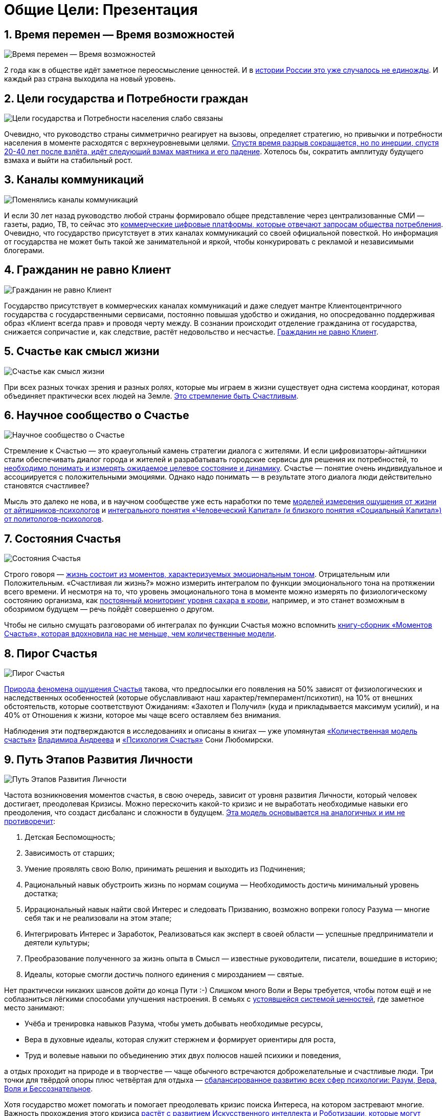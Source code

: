 = Общие Цели: Презентация
:description: Сжатый пересказ предыдущей главы и всего Текста в виде презентации.

[#time_possibilities]
== 1. Время перемен — Время возможностей

image::slide1.png[Время перемен — Время возможностей]

2 года как в обществе идёт заметное переосмысление ценностей.
И в xref:p2-110-system.adoc#again_and_again[истории России это уже случалось не единожды].
И каждый раз страна выходила на новый уровень.

<<<
[#goals_needs]
== 2. Цели государства и Потребности граждан

image::slide2.png[Цели государства и Потребности населения слабо связаны]

Очевидно, что руководство страны симметрично реагирует на вызовы, определяет стратегию, но привычки и потребности населения в моменте расходятся с верхнеуровневыми целями.
xref:p2-110-system.adoc#polarization[Спустя время разрыв сокращается, но по инерции, спустя 20-40 лет после взлёта, идёт следующий взмах маятника и его падение].
Хотелось бы, сократить амплитуду будущего взмаха и выйти на стабильный рост.

<<<
[#communication_channels]
== 3. Каналы коммуникаций

image::slide3.png[Поменялись каналы коммуникаций]

И если 30 лет назад руководство любой страны формировало общее представление через централизованные СМИ — газеты, радио, ТВ, то сейчас это xref:p1-040-unhappiness.adoc#gadgets[коммерческие цифровые платформы, которые отвечают запросам общества потребления].
Очевидно, что государство присутствует в этих каналах коммуникаций со своей официальной повесткой.
Но информация от государства не может быть такой же занимательной и яркой, чтобы конкурировать с рекламой и независимыми блогерами.

<<<
[#citizen_client]
== 4. Гражданин не равно Клиент

image::slide4.png[Гражданин не равно Клиент]

Государство присутствует в коммерческих каналах коммуникаций и даже следует мантре Клиентоцентричного государства с государственными сервисами, постоянно повышая удобство и ожидания, но опосредованно поддерживая образ «Клиент всегда прав» и проводя черту между.
В сознании происходит отделение гражданина от государства, снижается сопричастие и, как следствие, растёт недовольство и несчастье.
xref:p2-130-local.adoc#love_beyond_words[Гражданин не равно Клиент].

<<<
[#happiness_as_mission]
== 5. Счастье как смысл жизни

image::slide5.png[Счастье как смысл жизни]

При всех разных точках зрения и разных ролях, которые мы играем в жизни существует одна система координат, которая объединяет практически всех людей на Земле.
xref:p1-010-happiness.adoc[Это стремление быть Счастливым].

<<<
[#science_about_happiness]
== 6. Научное сообщество о Счастье

image::slide6.png[Научное сообщество о Счастье]

Стремление к Счастью — это краеугольный камень стратегии диалога с жителями.
И если цифровизаторы-айтишники стали обеспечивать диалог города и жителей и разрабатывать городские сервисы для решения их потребностей, то xref:p1-010-happiness.adoc#happiness_model[необходимо понимать и измерять ожидаемое целевое состояние и динамику].
Счастье — понятие очень индивидуальное и ассоциируется с положительными эмоциями.
Однако надо понимать — в результате этого диалога люди действительно становятся счастливее?

Мысль это далеко не нова, и в научном сообществе уже есть наработки по теме https://www.livelib.ru/work/1008288064-model-kolichestvennoj-otsenki-urovnya-schastya-vladimir-andreev[моделей измерения ощущения от жизни от айтишников-психологов] и https://www.livelib.ru/review/4165063-strategicheskaya-psihologiya-globalizatsii-psihologiya-chelovecheskogo-kapitala[интегрального понятия «Человеческий Капитал» (и близкого понятия «Социальный Капитал») от политологов-психологов].

<<<
[#states_of_happiness]
== 7. Состояния Счастья

image::slide7.png[Состояния Счастья]

Строго говоря — xref:p1-010-happiness.adoc#moments_of_happiness[жизнь состоит из моментов, характеризуемых эмоциональным тоном].
Отрицательным или Положительным.
«Счастливая ли жизнь?» можно измерить интегралом по функции эмоционального тона на протяжении всего времени.
И несмотря на то, что уровень эмоционального тона в моменте можно измерять по физиологическому состоянию организма, как xref:p2-140-digital.adoc#health[постоянный мониторинг уровня сахара в крови], например, и это станет возможным в обозримом будущем — речь пойдёт совершенно о другом.

Чтобы не сильно смущать разговорами об интегралах по функции Счастья можно вспомнить xref:p1-010-happiness.adoc#moments_of_happiness_book[книгу-сборник «Моментов Счастья», которая вдохновила нас не меньше, чем количественные модели].

<<<
[#pie_of_happiness]
== 8. Пирог Счастья

image::slide8.png[Пирог Счастья]

xref:p1-010-happiness.adoc#what_is_happiness[Природа феномена ощущения Счастья] такова, что предпосылки его появления на 50% зависят от физиологических и наследственных особенностей (которые обуславливают наш характер/темперамент/психотип), на 10% от внешних обстоятельств, которые соответствуют Ожиданиям: «Захотел и Получил» (куда и прикладывается максимум усилий), и на 40% от Отношения к жизни, которое мы чаще всего оставляем без внимания.

Наблюдения эти подтверждаются в исследованиях и описаны в книгах — уже упомянутая https://www.livelib.ru/work/1008288064-model-kolichestvennoj-otsenki-urovnya-schastya-vladimir-andreev[«Количественная модель счастья»] xref:p2-100-authors.adoc#andreevvs[Владимира Андреева] и https://www.b17.ru/blog/401335/[«Психология Счастья»] Сони Любомирски.

<<<
[#path_of_happiness]
== 9. Путь Этапов Развития Личности

image::slide9.png[Путь Этапов Развития Личности]

Частота возникновения моментов счастья, в свою очередь, зависит от уровня развития Личности, который человек достигает, преодолевая Кризисы.
Можно перескочить какой-то кризис и не выработать необходимые навыки его преодоления, что создаст дисбаланс и сложности в будущем.
xref:p2-120-school.adoc#brief_happiness_model[Эта модель основывается на аналогичных и им не противоречит]:

. Детская Беспомощность;
. Зависимость от старших;
. Умение проявлять свою Волю, принимать решения и выходить из Подчинения;
. Рациональный навык обустроить жизнь по нормам социума — Необходимость достичь минимальный уровень достатка;
. Иррациональный навык найти свой Интерес и следовать Призванию, возможно вопреки голосу Разума — многие себя так и не реализовали на этом этапе;
. Интегрировать Интерес и Заработок, Реализоваться как эксперт в своей области — успешные предприниматели и деятели культуры;
. Преобразование полученного за жизнь опыта в Смысл — известные руководители, писатели, вошедшие в историю;
. Идеалы, которые смогли достичь полного единения с мирозданием — святые.

Нет практически никаких шансов дойти до конца Пути :-) Слишком много Воли и Веры требуется, чтобы потом ещё и не соблазниться лёгкими способами улучшения настроения.
В семьях с xref:p2-110-system.adoc#god_and_science[устоявшейся системой ценностей], где заметное место занимают:

* Учёба и тренировка навыков Разума, чтобы уметь добывать необходимые ресурсы,
* Вера в духовные идеалы, которая служит стержнем и формирует ориентиры для роста,
* Труд и волевые навыки по объединению этих двух полюсов нашей психики и поведения,

а отдых проходит на природе и в творчестве — чаще обычного встречаются доброжелательные и счастливые люди.
Три точки для твёрдой опоры плюс четвёртая для отдыха — xref:p2-180-sharedgoals.adoc#types_of_psychology[сбалансированное развитию всех сфер психологии: Разум, Вера, Воля и Бессознательное].

Хотя государство может помогать и помогает преодолевать кризис поиска Интереса, на котором застревают многие.
Важность прохождения этого кризиса xref:p2-160-routine.adoc#love_manifest_robots[растёт с развитием Искусственного интеллекта и Роботизации, которые могут оставить без работы тех, кто закапывает свои таланты].

<<<
[#petersburg_and_happiness]
== 10. Петербург в поисках Счастья

image::slide10.png[При чём здесь Петербург?]

Хорошо, но при чём здесь Петербург?

Когда расставлял ссылки в тексте и восполнял собственные пробелы в знании жизнеописаний русских святых новой истории из Википедии, узнал о https://ru.wikipedia.org/wiki/Серафим_Вырицкий[пророчестве Серафима Вырицкого о роли Петербурга].
Эта информация меня и порадовала и огорчила.
Порадовала, потому что  красиво вписывается в общую картину.
Но, к сожалению, также держу в уме поправку на то, что предсказания публикуются по прошествии времени и делают это зачастую те, кому хочется построить на них свои выводы.
Как мне, например :-)

Хотя я могу поверить, что высокоразвитые личности, проведшие значительное время в xref:p1-010-happiness.adoc#happiness_model[состоянии высокого эмоционального тона], могут «видеть» или прогнозировать развитие событий на более продолжительных отрезках времени.

Когда смотришь на ответы последних версий языковых моделей GPT, также с трудом верится, что они исходят не от невероятно разностороннего и одухотворённого (иногда придурковатого) человека, а являются последовательным подбором символов на основе вероятностных распределений, сформированных из петабайт текстовой информации.

Однако Петербург имеет совершенно понятные предпосылки, чтобы стать точкой роста.

<<<
[#culture_capital]
== 11. Культурная столица

image::slide11.png[Культурная столица]

В Петербурге сконцентрировано запредельное количество заведений науки и искусства.
Кроме этого очевидного факта, существует xref:p2-130-local.adoc#city_as_text[понятие «Текст города»].
Это Архитектура города, которую «читают» его жители и гости, когда идут по улицам и смотрят по сторонам.
Архитекторы, определявшие облик Петербурга, очевидно закладывали стремление к Идеалам.
Высокая культура и «Текст города» работают.

В Петербурге модно быть читателем.
Городская библиотека имени Маяковского по читательскому билету предоставляет https://pl.spb.ru/virtual-resources/index.php?ELEMENT_ID=13092[бесплатный доступ к электронным книгам].

В городе всегда была невероятная концентрация идеалистов.
Упомянутые книги о Счастье были написаны мыслителями из Петербурга, также как и xref:p2-130-local.adoc#russian_cosmism[движение русских космистов развивалось в Культурной столице].
Обычно Петербург вспоминают как город трёх революций, но хотелось бы, чтобы эти идеалы послужили катализатором для прохождения кризиса Интереса у граждан.

Точкой прорыва России может стать объединение двух российских полярных максимумов — амбициозной, рациональной Москвы и идеалистичного, культурного Петербурга.
Такой российский гигаполис с заложенным внутри xref:p2-110-system.adoc#dualism[парадоксальным дуализмом] может стать качественным скачком и переосмыслением.

Тем более, что именно в Петербурге xref:p2-160-routine.adoc#robots_in_spb[мы начали успешно освобождать чиновников от рутинной работы], выполняя её роботами, а людей переводить на более творческие задачи.

<<<
[#digital_petersburg]
== 12. Цифровой Петербург

image::slide12.png[Цифровой Петербург]

Когда xref:p2-130-local.adoc#mini_app_vkontakte[строили «Цифровой Петербург» в 2020 году], изначально использовали принципы Открытого Правительства.

Упор был сделан на xref:p2-170-opensource.adoc[открытие данных и создание программных интерфейсов (API) городских информационных систем], поверх которых можно создавать новые сервисы для жителей, интегрированные с популярными цифровыми каналами коммуникаций.
С площадками, где уже находятся жители.

Использование платформ приложений от партнёров ВКонтакте и Яндекс дало возможность быстро запускать новые сервисы для жителей и масштабироваться в другие субъекты.

<<<
[#i_live_here_app]
== 13. Я Здесь Живу

image::slide13.png[Я Здесь Живу]

https://vk.com/ya_zdes_zhivu[«Я Здесь Живу»] — флагманское приложение https://about.petersburg.ru[«Цифрового Петербурга»] построено не как отдельное приложение, а как набор разнообразных сервисов с привязкой к адресу города, поверх которых создан мини-апп ВКонтакте.
xref:p2-130-local.adoc#digital_petersburg_roadmap[Предполагается запуск сервисов на других платформах].

<<<
[#roots_approach]
== 14. Подход Цифрового Петербурга

image::slide14.png[Подход Цифрового Петербурга]

Есть метафора, что xref:p2-130-local.adoc#unhappy_foreigners[наши города заполнены Иностранцами, которые не знают места, где они живут].
Их мало что связывает с местом жительства, т.к.
живут они образами, сформированными цифровыми каналами массовой информации.
Разность реальности и этих образов (не самых правдивых) порождает раздражение и несчастье.
Мы пока не говорим, что по настоящему приносит Счастье место, которое не только знакомо, но и частично преобразилось в результате труда жителей.

Мы следуем Пути, который позволяет жителям пускать корни и делает его экспертом места, в котором он живёт.

<<<
[#new_metrics]
== 15. Новые метрики

image::slide15.png[Социальный капитал и Общие цели]

xref:p2-140-digital.adoc#why_digital_russia[Следуя принципу «Не можешь измерить — не можешь управлять»] для изменения ситуации необходимо сначала научиться измерять текущее состояние и понимать желаемое в ключевых процессах и целях общества.

Для лучшего понимания эффективности наших усилий в диалоге с жителями от лица города мы начали искать новые понятия и метрики — например, xref:p2-180-sharedgoals.adoc#social_capital[Социальный капитал].

<<<
[#social_capital_definition]
== 16. Определение Социального капитала

image::slide16.png[Определение Социального капитала]

Самый драгоценный ресурс для общества и человека, который изначально xref:p2-140-digital.adoc#time[надо уметь измерять и оценивать — это наше Время].
Социальный капитал представляется как интегральная инвестиция времени в общие цели для социума.
Это время, которое люди тратят не на «себя любимого», а на общество в котором живут.
Не «ты мне — я тебе», а «мы вместе для нас».

Оно очень похоже с понятием Человеческий капитал, о котором написана уже упомянутая здесь книга https://www.livelib.ru/review/4165063-strategicheskaya-psihologiya-globalizatsii-psihologiya-chelovecheskogo-kapitala[«Психология человеческого капитала»].
Примечательно, что заключение книги посвящено xref:p1-010-happiness.adoc#cornerstone_of_text[Счастью, как краеугольному камню] в понятии Человеческий Капитал.

Будь то Социальный или Человеческий, но этот Капитал разительно отличается от Финансового Капитала, который доминирует в мире, что создаёт перекосы и конфликты, в том числе военные.
И если это понятие так важно, то его нужно постепенно вводить в управленческую практику наравне с Финансовым капиталом и уметь его измерять, чтобы достигать баланса.

Вполне вероятно, что потребуется введение в обиход принципиально нового понятия, которое отражает смысл инвестиций сделанных в общее дело.

Инвестиции в Счастье.

<<<
[#smart_city_slide]
== 17. Новое осмысление Умного Города

image::slide17.png[Рост социального капитала города]

В системе координат, где помимо Финансового капитала начинает оцениваться Человеческий, можно переосмысливать знакомые понятия.

xref:p2-180-sharedgoals.adoc#smart_city[Умный город — не тот, где больше камер или датчиков, а тот, где Социальный капитал растёт быстрее].

Если в СССР граждане строили коммунизм без денежных отношений, который воспринимался на уровне обывателя довольно причудливо и непонятно.
То вот сейчас важно понимать, что в результате деятельности помимо Финансового капитала растёт ещё и Человеческий, который является залогом нашего Счастливого Завтра.
И мы видим этот рост на открытых формулах и цифрах в срезах нашего места жительства и рода занятий.

<<<
[#citizen_investor]
== 18. Житель — инвестор, а не потребитель

image::slide18.png[Житель — инвестор, а не потребитель]

Финансовая независимость, о которой мечтает подавляющая часть населения, приобретается только через навыки Инвестиций.
Чтобы научиться инвестировать Деньги, сначала нужно научиться управлять и инвестировать Время, которое имеется у всех в равной степени.
Для этого требуется управлять Волей, чтобы не разбазаривать это Время на xref:p1-040-unhappiness.adoc#information_flow[ловушки, которые создаёт для нас легкодоступный цифровой мир развлечений].

Вырабатывать эти навыки проще всего на xref:p2-130-local.adoc#tom_sawyer_fest[инвестициях в улучшение своего жизненного пространства].
Без вовлечения в развитие своего дома и двора, вероятно, не получится стать счастливым и обеспеченным.
Улучшение жизненного пространства является общей целью жителей и руководства города.

<<<
[#investment_involvement]
== 19. Вовлечение в инвестиции

image::slide19.png[63% готовы инвестировать]

Треть «Сильных идей», предлагаемых Агентством Стратегических Инициатив о xref:p2-180-sharedgoals.adoc#shared_goals_for_citizens[вовлечении граждан в созидательную деятельность на благо общества].

По данным опроса, не менее 63% наших жителей ответили, что они готовы инвестировать своё время на благо Общества.

Люди очень разные, но все хотят быть счастливыми.
И в глубине души все понимают, что для этого надо как-то вложиться.
Есть порыв, но нет понимания «Что же конкретно можно сделать, чтобы помочь?»

<<<
[#shared_goals_slide]
== 20. Общие цели

image::slide20.png[Общие цели]

На эти вопросы ответит xref:p2-180-sharedgoals.adoc#shared_goals[платформа Общие Цели].
И все проекты про вовлечение можно будет объединить xref:p2-170-opensource.adoc#shared_goal[одной открытой цифровой платформой].

И тогда общественное движение, клуб по интересам, обычная семья или неравнодушный гражданин могут xref:p2-180-sharedgoals.adoc#entity_goal[присоединиться или создать Общую Цель].
Где xref:p2-180-sharedgoals.adoc#entity_contract[определяется Время как возможная Инвестиция].

xref:p2-180-sharedgoals.adoc#entity_instruction[Экспертами может быть предложен план рекомендованных действий], чтобы избежать ненужных рисков и направить временные инвестиции в оптимальное русло.
И фиксируется xref:p2-180-sharedgoals.adoc#entity_commit[совершённый временной вклад в Общую цель].
Когда виден результат от сделанных инвестиций, то возникают и отмечаются Моменты Счастья.

Именно они могут быть мотиваторами для тех, кто собирался заняться этой темой, но не хватало времени, а точнее воли.

«Я Здесь Живу» является лишь подмножеством Общих Целей, объединенных адресом многоквартирного дома.
А xref:p2-180-sharedgoals.adoc#ai_tool[искусственный интеллект] в лице xref:p2-130-local.adoc#digital_petersburg_roadmap[цифрового аватара Яков Петровича или Яков Захарыча] (дворник или фонарщик, зажигающий свет) в чатах может подсказать, что происходит вокруг и какими Общими Целями можно заняться.

<<<
[#this_text]
== 21. Что мне делать? :-)

image::slideWTD.png[Что мне делать? :-)]

Что мне делать? :-)

xref:index.adoc#what_to_do[Так называется этот Текст], который спонтанно начал писать в GitHub совместно с единомышленниками год назад.

Что надо делать, чтобы быть Счастливым?
Что сделать, чтобы запустить этот процесс?

Вопросов, сомнений, рассуждений — множество.
Хотя основные выводы в тексте видятся вполне устойчивыми и выдержали не одно критическое замечание, тем не менее у каждого может быть свой нюансный взгляд и каждый может его добавить в xref:p2-170-opensource.adoc#associations_with_open_source[концепции Open Source].
И значит Текст этот может дополняться бесконечно и xref:index.adoc#text_is_not_a_book[не является законченным продуктом или книгой].

<<<
[#proof]
== 22. Подтверждение гипотезы

image::slide21.png[Подтверждение гипотезы]

Требовалось показать зависимость между вложенными инвестициями в общее дело с возникновением состояний счастья впоследствии.
В июне мы запустили исследование с участниками Том Сойер Феста — «Делает ли волонтеров совместное восстановление домов счастливее?»
С уверенностью можно сказать, что https://vk.com/wall-136227449_5513[Делает]!

Однако xref:p2-180-sharedgoals.adoc#balance_check[задача искать риски и перекосы модели] остаётся важной.
В этом деле будет полезна любая помощь — тем более, что советы многие любят давать :-)
Хотя тут потребуется готовность включения в поиск решения и временные инвестиции.

<<<
[#result]
== 23. Желаемый результат

image::slide22.png[Желаемый результат]

Общие цели, являясь независимой открытой цифровой платформой, можно встроить через виджеты, мини-аппы и чат-боты в уже существующие сообщества, группы и ГосПаблики.
По желанию модераторов и администраторов этих сообществ, конечно же.
Ряд изменений можно делать автоматизировано, через API, без необходимости ручного ввода.

И тогда в тематических сообществах можно наблюдать динамику общих временных инвестиций, активность участников и поток деперсонализированных моментов счастья, которые появились в результате вложений.

xref:p2-180-sharedgoals.adoc#human_capital_book[Важные результаты]:

* вклад в Общие цели можно соотнести с вкладом в соответствующие национальные цели, определяемые руководством страны;
* платформа может стать инструментом для измерения человеческого/социального капитала, наряду с финансовым;
* становится возможным формулировать измеримые и понятные цели для общества, напрямую связанные с интересами граждан и влияющими на их счастье.

<<<
[#requirements]
== 24. Необходимые условия

image::slide23.png[Необходимые условия]

xref:p2-140-digital.adoc#russian_it[Несмотря на растущую важность Цифровизации для государств и явное её присутствие в национальных целях], мы понимаем, что далеко не всё можно решить с помощью информационных систем.
Потребуется согласованность усилий на всех уровнях.
На наш взгляд, основы психологии и философии в максимально доступной и наглядной форме, понимание природы наркологических и поведенческих зависимостей, необходимость прохождения пути развития уровней личности для испытания моментов счастья на протяжении жизни, историю героев, которые прошли этот путь, xref:p2-120-school.adoc#happiness_in_school[необходимо давать уже в средней школе].

Конечно же, содержанием школьной программы должны заниматься специалисты в образовании, но пока предмета о Счастье нет в школе, ответственность за счастливое завтра детей полностью лежит на плечах родителей.
Мы также понимаем, какие последствия может иметь цифровизация роли наставника для детей, которая сейчас и происходит через компьютерные игры и непрерывное потребление информации с телефона.
Ребенку нужны живые Папа и Мама, равно как Человеку нужен Человек.
Тут скорее необходимо направлять усилия на осознание сложившейся ситуации в головах взрослых.
Через открытый, прямой, объективный диалог.

xref:p2-130-local.adoc#digital_petersburg_roadmap[В наших силах снабдить цифровыми помощниками уже созданные домовые чаты в мессенджерах], где присутствует население России, проживающее в многоквартирных домах.
В этих группах часто можно наблюдать разгул «диванной аналитики» и «глубокого знания жизни», когда виноват кто угодно, но не сам говорящий.
Не слишком серьёзный персонаж, типа виртуального дворника или фонарщика, сможет рассказывать, что Город делает для дома и двора, что делают неравнодушные люди неподалёку, и как можно им помочь.
Может даже порассуждать о природе Счастья и навести на мысли, которые прорастут позже.

<<<
[#project_team]
== 25. Проектная группа

image::slide24.png[Проектная группа]

Думается, что важно включиться в проектную рабочую группу, в которой присутствуют представители Руководства, Субъектов и Технологических Партнеров, чтобы согласовать эти действия.

<<<
[#project_tasks]
== 26. Задачи проектной группы

image::slide25.png[Задачи проектной группы]

Потребуется:

* Декомпозировать Национальные Цели на исполнимые гражданами планы Общих Целей с помощью экспертов и ответственных из отрасли: Благоустройство — Субботник, Экология — Полить газон во дворе, Благосостояние — Послушать лекцию о важности контроля трат и начала инвестирования и так далее;
* Использовать лучшие методологические практики и технические наработки, которые не создадут рисков в дальнейшем;
* Структурировать и снабдить данные API на уровне субъектов для ведения объективного диалога с жителями;
* И вовлекать людей в Общие Цели.

Обсудить положения этой главы и всего остального текста можно в группе https://t.me/bongiozzo_public[по ссылке].
